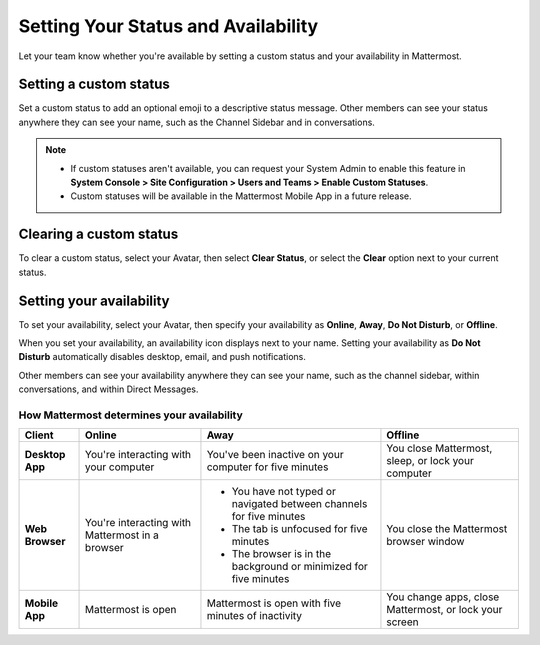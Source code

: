 Setting Your Status and Availability
====================================

|all-plans| |cloud| |self-hosted|

.. |all-plans| image:: ../images/all-plans-badge.png
  :scale: 30
  :target: https://mattermost.com/pricing
  :alt: Available in Mattermost Free and Starter subscription plans.

.. |cloud| image:: ../images/cloud-badge.png
  :scale: 30
  :target: https://mattermost.com/download
  :alt: Available for Mattermost Cloud deployments.

.. |self-hosted| image:: ../images/self-hosted-badge.png
  :scale: 30
  :target: https://mattermost.com/deploy
  :alt: Available for Mattermost Self-Hosted deployments.

Let your team know whether you're available by setting a custom status and your availability in Mattermost.

Setting a custom status
-----------------------

Set a custom status to add an optional emoji to a descriptive status message. Other members can see your status anywhere they can see your name, such as the Channel Sidebar and in conversations. 

.. tabs::

  .. tab:: Mattermost v6.0 onwards

      From Mattermost v6.0, set status and availability from your Profile in the top-right corner of the Global Header.
      
      1. Select your Avatar, then select **Set a Custom Status**.
      2. Choose from a list of suggested statuses, reuse a recent status, or enter a new emoji and status, then select **Set Status**. The Speech bubble emoji 💬  is used by default if you don't specify an emoji. A custom status can be a maximum of 100 characters in length.
      
  .. tab:: Mattermost v5.39 and earlier

      In Mattermost versions up to v5.39, set status and availability from your Avatar at the top of the channel sidebar.

      1. Select your Avatar, then select **Set a Custom Status**.
      2. Choose from a list of suggested statuses, reuse a recent status, or enter a new emoji and status, then select **Set Status**. The Speech bubble emoji 💬  is used by default if you don't specify an emoji. A custom status can be a maximum of 100 characters in length.
 
.. note::

  - If custom statuses aren't available, you can request your System Admin to enable this feature in **System Console > Site Configuration > Users and Teams > Enable Custom Statuses**.
  - Custom statuses will be available in the Mattermost Mobile App in a future release. 

Clearing a custom status
------------------------

To clear a custom status, select your Avatar, then select **Clear Status**, or select the **Clear** option next to your current status.

.. image:: ../images/clear-custom-status.png
  :alt: Clear your custom status.

Setting your availability
-------------------------

To set your availability, select your Avatar, then specify your availability as  **Online**, **Away**, **Do Not Disturb**, or **Offline**.

.. image:: ../images/set-your-availability.png
  :alt: Set your availability to online, away, do not disturb, or offline.

When you set your availability, an availability icon displays next to your name. Setting your availability as **Do Not Disturb** automatically disables desktop, email, and push notifications.

Other members can see your availability anywhere they can see your name, such as the channel sidebar, within conversations, and within Direct Messages. 

How Mattermost determines your availability
~~~~~~~~~~~~~~~~~~~~~~~~~~~~~~~~~~~~~~~~~~~

.. csv-table::
    :header: "Client", "**Online**", "**Away**", "**Offline**"

    "**Desktop App**", "You're interacting with your computer", "You've been inactive on your computer for five minutes", "You close Mattermost, sleep, or lock your computer"
    "**Web Browser**", "You're interacting with Mattermost in a browser", "
    - You have not typed or navigated between channels for five minutes
    - The tab is unfocused for five minutes
    - The browser is in the background or minimized for five minutes", "You close the Mattermost browser window"
    "**Mobile App**", "Mattermost is open", "Mattermost is open with five minutes of inactivity", "You change apps, close Mattermost, or lock your screen" 
    
